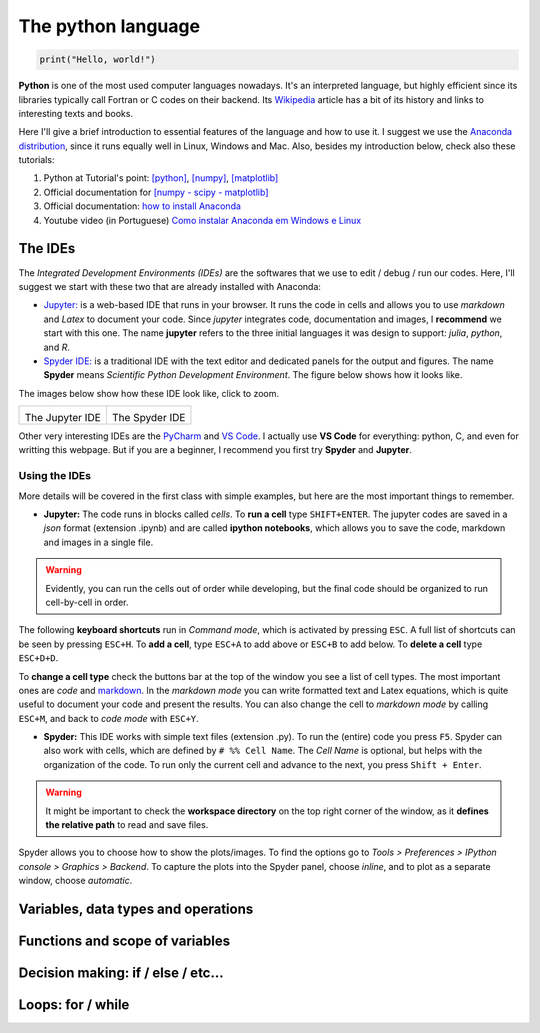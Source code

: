 The python language
===================

.. code:: py

    print("Hello, world!")

**Python** is one of the most used computer languages nowadays. It's an interpreted language, but highly efficient since its libraries typically call Fortran or C codes on their backend. Its `Wikipedia <https://en.wikipedia.org/wiki/Python_(programming_language)>`_ article has a bit of its history and links to interesting texts and books.

Here I'll give a brief introduction to essential features of the language and how to use it. I suggest we use the `Anaconda distribution <https://www.anaconda.com>`_, since it runs equally well in Linux, Windows and Mac. Also, besides my introduction below, check also these tutorials:

#. Python at Tutorial's point: `[python] <https://www.tutorialspoint.com/python>`_, `[numpy] <www.tutorialspoint.com/numpy/>`_, `[matplotlib] <https://www.tutorialspoint.com/matplotlib/index.htm>`_

#. Official documentation for `[numpy - scipy - matplotlib] <https://www.scipy.org/docs.html>`_

#. Official documentation: `how to install Anaconda <https://docs.anaconda.com/anaconda/install/>`_

#. Youtube video (in Portuguese) `Como instalar Anaconda em Windows e Linux <https://www.youtube.com/watch?v=GaPrX6aF2E8>`_

The IDEs
--------

The *Integrated Development Environments (IDEs)* are the softwares that we use to edit / debug / run our codes. Here, I'll suggest we start with these two that are already installed with Anaconda:

* `Jupyter: <https://jupyter.org>`_ is a web-based IDE that runs in your browser. It runs the code in cells and allows you to use *markdown* and *Latex* to document your code. Since *jupyter* integrates code, documentation and images, I **recommend** we start with this one. The name **jupyter** refers to the three initial languages it was design to support: *julia*, *python*, and *R*. 

* `Spyder IDE: <https://www.spyder-ide.org>`_ is a traditional IDE with the text editor and dedicated panels for the output and figures. The name **Spyder** means *Scientific Python Development Environment*. The figure below shows how it looks like.

The images below show how these IDE look like, click to zoom.

.. list-table:: 

    * - .. image:: ./figs/jupyter-helloworld.png
            :alt: Jupyter IDE
            :width: 99%
            :align: center

        The Jupyter IDE

      - .. image:: ./figs/spyder-helloworld.png
            :alt: Spyder IDE
            :width: 99%
            :align: center
        
        The Spyder IDE

Other very interesting IDEs are the `PyCharm <https://www.jetbrains.com/pycharm/>`_ and `VS Code <https://code.visualstudio.com>`_. I actually use **VS Code** for everything: python, C, and even for writting this webpage. But if you are a beginner, I recommend you first try **Spyder** and **Jupyter**.

Using the IDEs
^^^^^^^^^^^^^^

More details will be covered in the first class with simple examples, but here are the most important things to remember.

* **Jupyter:** The code runs in blocks called *cells*. To **run a cell** type ``SHIFT+ENTER``. The jupyter codes are saved in a *json* format (extension .ipynb) and are called **ipython notebooks**, which allows you to save the code, markdown and images in a single file.

.. warning::
    Evidently, you can run the cells out of order while developing, but the final code should be organized to run cell-by-cell in order. 

The following **keyboard shortcuts** run in *Command mode*, which is activated by pressing ``ESC``. A full list of shortcuts can be seen by pressing ``ESC+H``. To **add a cell**, type ``ESC+A`` to add above or ``ESC+B`` to add below. To **delete a cell** type ``ESC+D+D``. 

To **change a cell type** check the buttons bar at the top of the window you see a list of cell types. The most important ones are *code* and `markdown <https://guides.github.com/features/mastering-markdown/>`_. In the *markdown mode* you can write formatted text and Latex equations, which is quite useful to document your code and present the results. You can also change the cell to *markdown mode* by calling ``ESC+M``, and back to *code mode* with ``ESC+Y``.

* **Spyder:** This IDE works with simple text files (extension .py). To run the (entire) code you press ``F5``. Spyder can also work with cells, which are defined by ``# %% Cell Name``. The *Cell Name* is optional, but helps with the organization of the code. To run only the current cell and advance to the next, you press ``Shift + Enter``.

.. warning::
    It might be important to check the **workspace directory** on the top right corner of the window, as it **defines the relative path** to read and save files.

Spyder allows you to choose how to show the plots/images. To find the options go to *Tools > Preferences > IPython console > Graphics > Backend*. To capture the plots into the Spyder panel, choose *inline*, and to plot as a separate window, choose *automatic*.

Variables, data types and operations
------------------------------------

Functions and scope of variables
--------------------------------

Decision making: if / else / etc...
-----------------------------------

Loops: for / while
------------------
